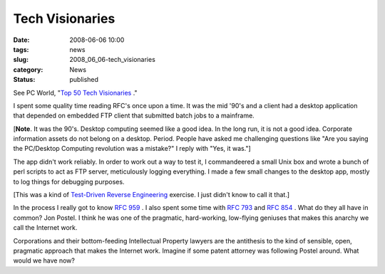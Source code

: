 Tech Visionaries
================

:date: 2008-06-06 10:00
:tags: news
:slug: 2008_06_06-tech_visionaries
:category: News
:status: published







See PC World, "`Top 50 Tech Visionaries <http://www.pcworld.com/article/id,145290/article.html?tk=nl_wbxnws>`_ ."



I spent some quality time reading RFC's once upon a time.  It was the mid '90's and a client had a desktop application that depended on embedded FTP client that submitted batch jobs to a mainframe.



[:strong:`Note`.  It was the 90's.  Desktop computing seemed like a good idea.  In the long run, it is not a good idea.  Corporate information assets do not belong on a desktop.  Period.  People have asked me challenging questions like "Are you saying the PC/Desktop Computing revolution was a mistake?" I reply with "Yes, it was."]



The app didn't work reliably.  In order to work out a way to test it, I commandeered a small Unix box and wrote a bunch of perl scripts to act as FTP server, meticulously logging everything.  I made a few small changes to the desktop app, mostly to log things for debugging purposes.



[This was a kind of `Test-Driven Reverse Engineering <C20071019092637.html>`_  exercise.  I just didn't know to call it that.]



In the process I really got to know `RFC 959 <http://www.faqs.org/rfcs/rfc959.html>`_ .  I also spent some time with `RFC 793 <http://www.faqs.org/rfcs/rfc793.html>`_  and `RFC 854 <http://www.faqs.org/rfcs/rfc854.html>`_ .  What do they all have in common?  Jon Postel.  I think he was one of the pragmatic, hard-working, low-flying geniuses that makes this anarchy we call the Internet work.



Corporations and their bottom-feeding Intellectual Property lawyers are the antithesis to the kind of sensible, open, pragmatic approach that makes the Internet work.  Imagine if some patent attorney was following Postel around.  What would we have now?





